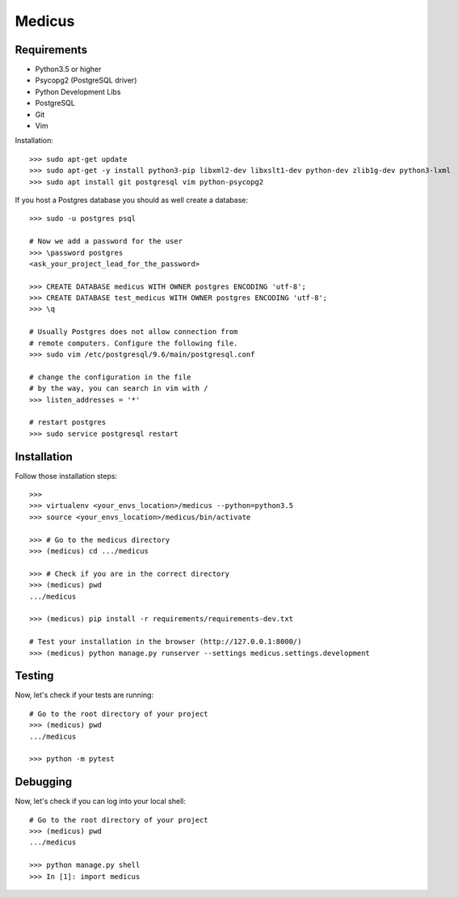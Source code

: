 
Medicus
=======


Requirements
------------

* Python3.5 or higher
* Psycopg2 (PostgreSQL driver)
* Python Development Libs
* PostgreSQL
* Git
* Vim

Installation::

    >>> sudo apt-get update
    >>> sudo apt-get -y install python3-pip libxml2-dev libxslt1-dev python-dev zlib1g-dev python3-lxml
    >>> sudo apt install git postgresql vim python-psycopg2

If you host a Postgres database you should as well create a database::

   >>> sudo -u postgres psql

   # Now we add a password for the user
   >>> \password postgres
   <ask_your_project_lead_for_the_password>

   >>> CREATE DATABASE medicus WITH OWNER postgres ENCODING 'utf-8';
   >>> CREATE DATABASE test_medicus WITH OWNER postgres ENCODING 'utf-8';
   >>> \q

   # Usually Postgres does not allow connection from
   # remote computers. Configure the following file.
   >>> sudo vim /etc/postgresql/9.6/main/postgresql.conf

   # change the configuration in the file
   # by the way, you can search in vim with /
   >>> listen_addresses = '*'

   # restart postgres
   >>> sudo service postgresql restart


Installation
------------
Follow those installation steps::

    >>> 
    >>> virtualenv <your_envs_location>/medicus --python=python3.5
    >>> source <your_envs_location>/medicus/bin/activate
    
    >>> # Go to the medicus directory
    >>> (medicus) cd .../medicus

    >>> # Check if you are in the correct directory
    >>> (medicus) pwd
    .../medicus 

    >>> (medicus) pip install -r requirements/requirements-dev.txt

    # Test your installation in the browser (http://127.0.0.1:8000/)
    >>> (medicus) python manage.py runserver --settings medicus.settings.development


Testing
-------
Now, let's check if your tests are running::

    # Go to the root directory of your project
    >>> (medicus) pwd
    .../medicus

    >>> python -m pytest


Debugging
---------
Now, let's check if you can log into your local shell::

    # Go to the root directory of your project
    >>> (medicus) pwd
    .../medicus

    >>> python manage.py shell
    >>> In [1]: import medicus
